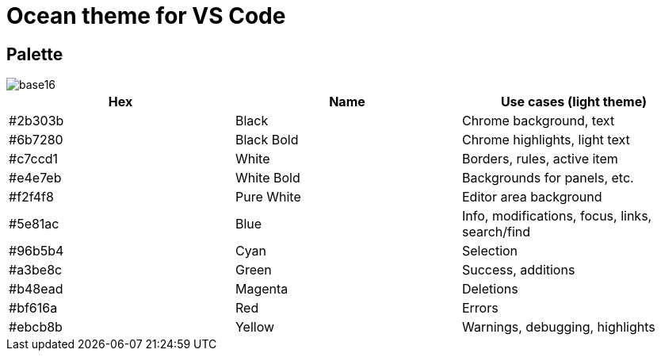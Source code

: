 = Ocean theme for VS Code

== Palette

image::./_/base16.svg[]

[Attributes]
|===
|Hex |Name |Use cases (light theme)

|#2b303b
|Black
|Chrome background, text

|#6b7280
|Black Bold
|Chrome highlights, light text

|#c7ccd1
|White
|Borders, rules, active item

|#e4e7eb
|White Bold
|Backgrounds for panels, etc.

|#f2f4f8
|Pure White
|Editor area background

|#5e81ac
|Blue
|Info, modifications, focus, links, search/find

|#96b5b4
|Cyan
|Selection

|#a3be8c
|Green
|Success, additions

|#b48ead
|Magenta
|Deletions

|#bf616a
|Red
|Errors

|#ebcb8b
|Yellow
|Warnings, debugging, highlights
|===
